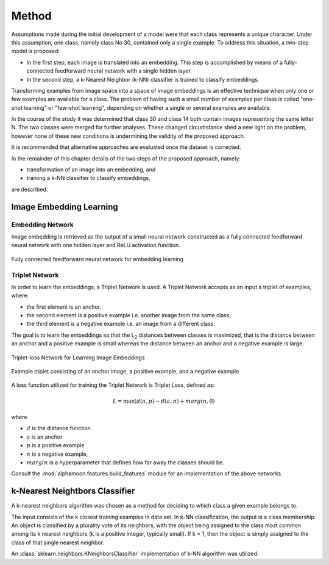 Method
======

Assumptions made during the initial development of a model were that each class represents a unique character. Under this assumption, one class, namely class No 30, contained only a single example. To address this situation, a two-step model is proposed:


* In the first step, each image is translated into an embedding. This step is accomplished by means of a fully-connected feedforward neural network with a single hidden layer.
* In the second step, a k-Nearest Neighbor (k-NN) classifier is trained to classify embeddings.

Transforming examples from image space into a space of image embeddings is an effective technique when only one or few examples are available for a class. The problem of having such a small number of examples per class is called "one-shot learning" or "few-shot learning", depending on whether a single or several examples are available.

In the course of the study it was determined that class 30 and class 14 both contain images representing the same letter N. The two classes were merged for further analyses. These changed circumstance shed a new light on the problem, however none of these new conditions is undermining the validity of the proposed approach.

It is recommended that alternative approaches are evaluated once the dataset is corrected.

In the remainder of this chapter details of the two steps of the proposed approach, namely:

* transformation of an image into an embedding, and
* training a k-NN classifier to classify embeddings,

are described.


Image Embedding Learning
------------------------
Embedding Network
~~~~~~~~~~~~~~~~~

Image embedding is retrieved as the output of a small neural network constructed as a fully connected feedforward neural network with one hidden layer and ReLU activation function.

.. figure:: _static/images/EmbeddingNet.png
   :alt: Fully connected feedforward neural network for embedding learning
   :width: 50%
   :align: center

   Fully connected feedforward neural network for embedding learning

Triplet Network
~~~~~~~~~~~~~~~

In order to learn the embeddings, a Triplet Network is used. A Triplet Network accepts as an input a triplet of examples, where:

* the first element is an anchor,
* the second element is a positive example i.e. another image from the same class,
* the third element is a negative example i.e. an image from a different class.

The goal is to learn the embeddings so that the L\ :sub:`2`\  distances between classes is maximized, that is the distance between an anchor and a positive example is small whereas the distance between an anchor and a negative example is large.

.. figure:: _static/images/TripletNet.png
   :alt: Triplet-loss Network for Learning Image Embeddings
   :width: 50%
   :align: center

   Triplet-loss Network for Learning Image Embeddings

.. figure:: _static/images/sample_triplet.png
   :alt: Sample triplet consisting of an anchor image, a positive example, and a negative example
   :width: 50%
   :align: center

   Example triplet consisting of an anchor image, a positive example, and a negative example

A loss function utilized for training the Triplet Network is Triplet Loss, defined as:

.. math::

   L = \max( d(a, p) - d(a,n) + margin, 0)

where

* :math:`d` is the distance function
* :math:`a` is an anchor
* :math:`p` is a positive example
* :math:`n` is a negative example,
* :math:`margin` is a hyperparameter that defines how far away the classes should be.

Consult the :mod:`alphamoon.features.build_features` module for an implementation of the above networks.

k-Nearest Neightbors Classifier
-------------------------------

A k-nearest neighbors algorithm was chosen as a method for deciding to which class a given example belongs to.

The input consists of the k closest training examples in data set. In k-NN classification, the output is a class membership. An object is classified by a plurality vote of its neighbors, with the object being assigned to the class most common among its k nearest neighbors (k is a positive integer, typically small). If k = 1, then the object is simply assigned to the class of that single nearest neighbor.

An :class:`sklearn.neighbors.KNeighborsClassifier` implementation of k-NN algorithm was utilized.
